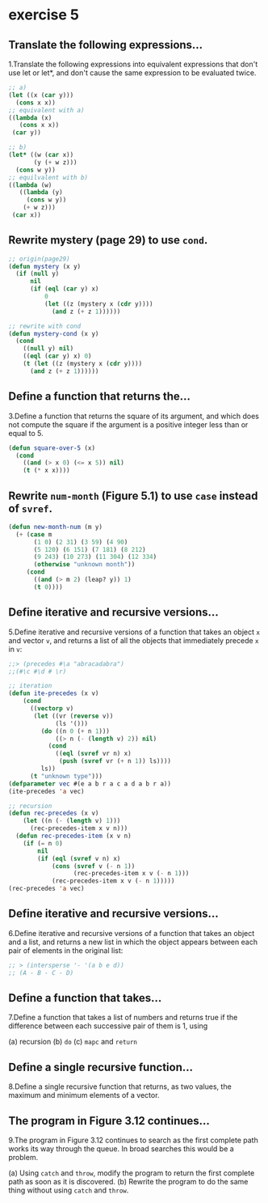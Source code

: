 #+options: toc:nil

* exercise 5

#+toc: headlines local

** Translate the following expressions...

1.Translate the following expressions into equivalent expressions that don't use let or let*, and don't cause the same expression to be evaluated twice.

#+begin_src lisp
  ;; a)
  (let ((x (car y)))
    (cons x x))
  ;; equivalent with a)
  ((lambda (x)
     (cons x x))
   (car y))

  ;; b)
  (let* ((w (car x))
         (y (+ w z)))
    (cons w y))
  ;; equilvalent with b)
  ((lambda (w)
     ((lambda (y)
       (cons w y))
      (+ w z)))
   (car x))
#+end_src

** Rewrite mystery (page 29) to use ~cond~.

#+begin_src lisp
  ;; origin(page29)
  (defun mystery (x y)
    (if (null y)
        nil
        (if (eql (car y) x)
            0
            (let ((z (mystery x (cdr y))))
              (and z (+ z 1))))))
#+end_src

#+RESULTS:
: MYSTERY

#+begin_src lisp
  ;; rewrite with cond
  (defun mystery-cond (x y)
    (cond
      ((null y) nil)
      ((eql (car y) x) 0)
      (t (let ((z (mystery x (cdr y))))
        (and z (+ z 1))))))
#+end_src

#+RESULTS:
: MYSTERY-COND

** Define a function that returns the...

3.Define a function that returns the square of its argument, and which does not compute the square if the argument is a positive integer less than or equal to 5.

#+begin_src lisp
  (defun square-over-5 (x)
    (cond
      ((and (> x 0) (<= x 5)) nil)
      (t (* x x))))
#+end_src

#+RESULTS:
: SQUARE-OVER-5

** Rewrite ~num-month~ (Figure 5.1) to use ~case~ instead of ~svref~.

#+begin_src lisp
  (defun new-month-num (m y)
    (+ (case m
         (1 0) (2 31) (3 59) (4 90)
         (5 120) (6 151) (7 181) (8 212)
         (9 243) (10 273) (11 304) (12 334)
         (otherwise "unknown month"))
       (cond
         ((and (> m 2) (leap? y)) 1)
         (t 0))))
#+end_src

** Define iterative and recursive versions...

5.Define iterative and recursive versions of a function that takes an object ~x~ and vector ~v~, and returns a list of all the objects that immediately precede ~x~ in ~v~:
#+begin_src lisp
  ;;> (precedes #\a "abracadabra")
  ;;(#\c #\d # \r)
#+end_src

#+begin_src lisp
  ;; iteration
  (defun ite-precedes (x v)
      (cond
        ((vectorp v)
         (let ((vr (reverse v))
               (ls '()))
           (do ((n 0 (+ n 1)))
               ((> n (- (length v) 2)) nil)
             (cond
               ((eql (svref vr n) x)
                (push (svref vr (+ n 1)) ls))))
           ls))
        (t "unknown type")))
  (defparameter vec #(e a b r a c a d a b r a))
  (ite-precedes 'a vec)
#+end_src

#+begin_src lisp
  ;; recursion
  (defun rec-precedes (x v)
      (let ((n (- (length v) 1)))
        (rec-precedes-item x v n)))
    (defun rec-precedes-item (x v n)
      (if (= n 0)
          nil
          (if (eql (svref v n) x)
              (cons (svref v (- n 1))
                    (rec-precedes-item x v (- n 1)))
              (rec-precedes-item x v (- n 1)))))
  (rec-precedes 'a vec)
#+end_src

#+RESULTS:
| R | D | C | R | E |

** Define iterative and recursive versions...

6.Define iterative and recursive versions of a function that takes an object and a list, and returns a new list in which the object appears between each pair of elements in the original list:

#+begin_src lisp
  ;; > (intersperse '- '(a b e d))
  ;; (A - B - C - D)
#+end_src



** Define a function that takes...

7.Define a function that takes a list of numbers and returns true if the
difference between each successive pair of them is 1, using

(a) recursion
(b) ~do~
(c) ~mapc~ and ~return~

** Define a single recursive function...

8.Define a single recursive function that returns, as two values, the maximum and minimum elements of a vector.

** The program in Figure 3.12 continues...

9.The program in Figure 3.12 continues to search as the first complete
path works its way through the queue. In broad searches this would be
a problem.

(a) Using ~catch~ and ~throw~, modify the program to return the first complete path as soon as it is discovered.
(b) Rewrite the program to do the same thing without using ~catch~ and ~throw~.
